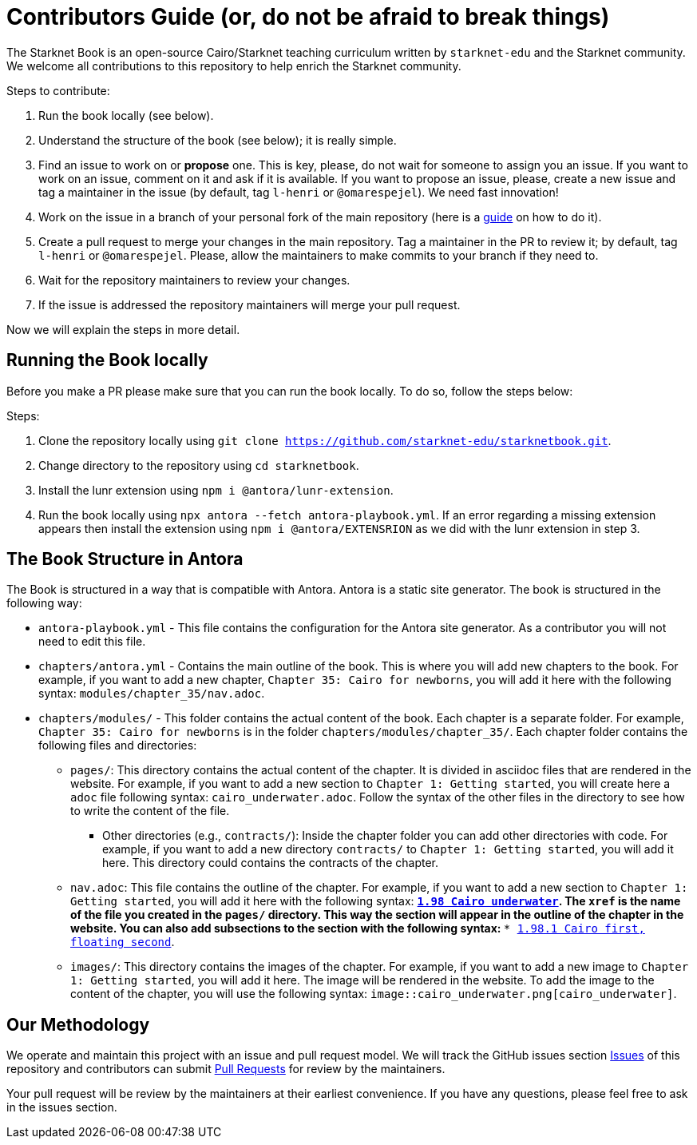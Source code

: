 = Contributors Guide (or, do not be afraid to break things)

The Starknet Book is an open-source Cairo/Starknet teaching curriculum written by `starknet-edu` and the Starknet community. We welcome all contributions to this repository to help enrich the Starknet community.

Steps to contribute:

1. Run the book locally (see below).
2. Understand the structure of the book (see below); it is really simple.
3. Find an issue to work on or *propose* one. This is key, please, do not wait for someone to assign you an issue. If you want to work on an issue, comment on it and ask if it is available. If you want to propose an issue, please, create a new issue and tag a maintainer in the issue (by default, tag `l-henri` or `@omarespejel`). We need fast innovation!
4. Work on the issue in a branch of your personal fork of the main repository (here is a https://akrabat.com/the-beginners-guide-to-contributing-to-a-github-project/[guide] on how to do it).
5. Create a pull request to merge your changes in the main repository. Tag a maintainer in the PR to review it; by default, tag `l-henri` or `@omarespejel`. Please, allow the maintainers to make commits to your branch if they need to.
6. Wait for the repository maintainers to review your changes.
7. If the issue is addressed the repository maintainers will merge your pull request.

Now we will explain the steps in more detail.

== Running the Book locally

Before you make a PR please make sure that you can run the book locally. To do so, follow the steps below:

Steps:

1. Clone the repository locally using `git clone https://github.com/starknet-edu/starknetbook.git`.
2. Change directory to the repository using `cd starknetbook`.
3. Install the lunr extension using `npm i @antora/lunr-extension`.
4. Run the book locally using `npx antora --fetch antora-playbook.yml`. If an error regarding a missing extension appears then install the extension using `npm i @antora/EXTENSRION` as we did with the lunr extension in step 3.

== The Book Structure in Antora

The Book is structured in a way that is compatible with Antora. Antora is a static site generator. The book is structured in the following way:

* `antora-playbook.yml` - This file contains the configuration for the Antora site generator. As a contributor you will not need to edit this file.
* `chapters/antora.yml` - Contains the main outline of the book. This is where you will add new chapters to the book. For example, if you want to add a new chapter, `Chapter 35: Cairo for newborns`, you will add it here with the following syntax: `modules/chapter_35/nav.adoc`.
* `chapters/modules/` - This folder contains the actual content of the book. Each chapter is a separate folder. For example, `Chapter 35: Cairo for newborns` is in the folder `chapters/modules/chapter_35/`. Each chapter folder contains the following files and directories:
    ** `pages/`: This directory contains the actual content of the chapter. It is divided in asciidoc files that are rendered in the website. For example, if you want to add a new section to `Chapter 1: Getting started`, you will create here a `adoc` file following syntax: `cairo_underwater.adoc`. Follow the syntax of the other files in the directory to see how to write the content of the file.
        *** Other directories (e.g., `contracts/`): Inside the chapter folder you can add other directories with code. For example, if you want to add a new directory `contracts/` to `Chapter 1: Getting started`, you will add it here. This directory could contains the contracts of the chapter.
    ** `nav.adoc`: This file contains the outline of the chapter. For example, if you want to add a new section to `Chapter 1: Getting started`, you will add it here with the following syntax: `** xref:cairo_underwater.adoc[1.98 Cairo underwater]`. The `xref` is the name of the file you created in the `pages/` directory. This way the section will appear in the outline of the chapter in the website. You can also add subsections to the section with the following syntax: `*** xref:priorities.adoc[1.98.1 Cairo first, floating second]`.
    ** `images/`: This directory contains the images of the chapter. For example, if you want to add a new image to `Chapter 1: Getting started`, you will add it here. The image will be rendered in the website. To add the image to the content of the chapter, you will use the following syntax: `image::cairo_underwater.png[cairo_underwater]`.

== Our Methodology

We operate and maintain this project with an issue and pull request model. We will track
the GitHub issues section https://github.com/starknet-edu/starknetbook/issues[Issues] of this repository
and contributors can submit https://github.com/starknet-edu/starknetbook/pulls[Pull
Requests] for review by the maintainers.

Your pull request will be review by the maintainers at their earliest convenience. If you have any questions, please feel free to ask in the issues section.

